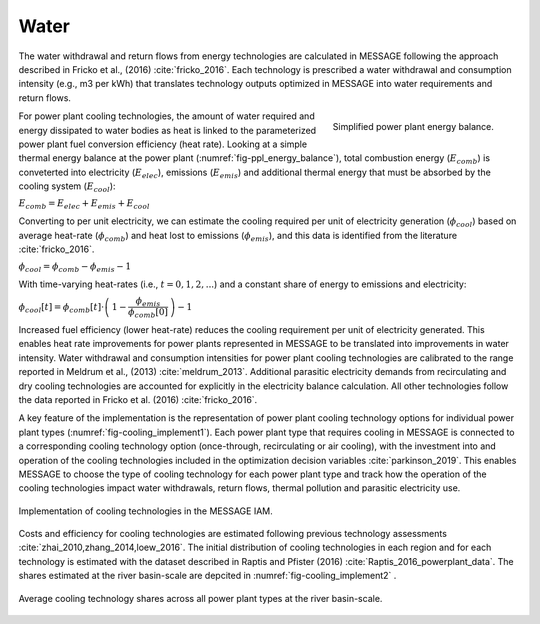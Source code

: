 Water
============

The water withdrawal and return flows from energy technologies are calculated in 
MESSAGE following the approach described in Fricko et al., (2016) :cite:`fricko_2016`.
Each technology is prescribed a water withdrawal and consumption intensity (e.g., m3 per kWh)
that translates technology outputs optimized in MESSAGE into water requirements and return
flows. 

.. _fig-ppl_energy_balance:
.. figure:: /_static/ppl_energy_balance.png
   :width: 320px
   :align: right
   
   Simplified power plant energy balance.
   
For power plant cooling technologies, the amount of water required and energy dissipated
to water bodies as heat is linked to the parameterized power plant fuel conversion efficiency (heat
rate). Looking at a simple thermal energy balance at the power plant (:numref:`fig-ppl_energy_balance`), total combustion 
energy (:math:`E_{comb}`) is conveterted into electricity (:math:`E_{elec}`), emissions (:math:`E_{emis}`)
and additional thermal energy that must be absorbed by the cooling system (:math:`E_{cool}`):

:math:`E_{comb} = E_{elec} + E_{emis} + E_{cool}`

Converting to per unit electricity, we can estimate the cooling required per unit of electricity generation 
(:math:`\phi_{cool}`) based on average heat-rate (:math:`\phi_{comb}`) and heat lost to emissions 
(:math:`\phi_{emis}`), and this data is identified from the literature :cite:`fricko_2016`.

:math:`\phi_{cool} = \phi_{comb} - \phi_{emis} - 1`

With time-varying heat-rates (i.e., :math:`t =0,1,2,...`) and a constant share of energy to emissions and electricity:

:math:`\phi_{cool}[t] = \phi_{comb}[t] \cdot \left( \, 1 - \dfrac{\phi_{emis}}{\phi_{comb}[0]} \, \right) - 1`

Increased fuel efficiency (lower heat-rate) reduces the cooling requirement per unit of electricity generated.   
This enables heat rate improvements for power plants represented in MESSAGE to be translated into
improvements in water intensity. Water withdrawal and consumption intensities for power plant
cooling technologies are calibrated to the range
reported in Meldrum et al., (2013) :cite:`meldrum_2013`. Additional parasitic electricity demands from recirculating
and dry cooling technologies are accounted for explicitly in the electricity balance calculation. All
other technologies follow the data reported in Fricko et al.
(2016) :cite:`fricko_2016`. 

A key feature of the implementation is the representation of power plant cooling
technology options for individual power plant types (:numref:`fig-cooling_implement1`).
Each power plant type that requires cooling in MESSAGE 
is connected to a corresponding cooling technology option (once-through, recirculating or
air cooling), with the investment into and operation of the cooling technologies included in the
optimization decision variables :cite:`parkinson_2019`. This enables MESSAGE to choose the type of cooling technology
for each power plant type and track how the operation of the cooling technologies impact water
withdrawals, return flows, thermal pollution and parasitic electricity use. 

.. _fig-cooling_implement1:
.. figure:: /_static/cooling_implement1.png
   :width: 820px
   :align: center

   Implementation of cooling technologies in the MESSAGE IAM.

Costs and efficiency for
cooling technologies are estimated following previous technology assessments :cite:`zhai_2010,zhang_2014,loew_2016`. 
The initial distribution of cooling technologies in each region
and for each technology is estimated with the dataset described in Raptis and Pfister (2016) :cite:`Raptis_2016_powerplant_data`.
The shares estimated at the river basin-scale are depcited in :numref:`fig-cooling_implement2` .   
  
.. _fig-cooling_implement2:
.. figure:: /_static/cooling_implement2.png
   :width: 820px
   :align: center
   
   Average cooling technology shares across all power plant types at the river basin-scale. 